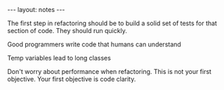 #+BEGIN_HTML
---
layout: notes
---
#+END_HTML

The first step in refactoring should be to build a solid set of tests
for that section of code. They should run quickly.

Good programmers write code that humans can understand

Temp variables lead to long classes

Don't worry about performance when refactoring. This is not your first
objective. Your first objective is code clarity.
